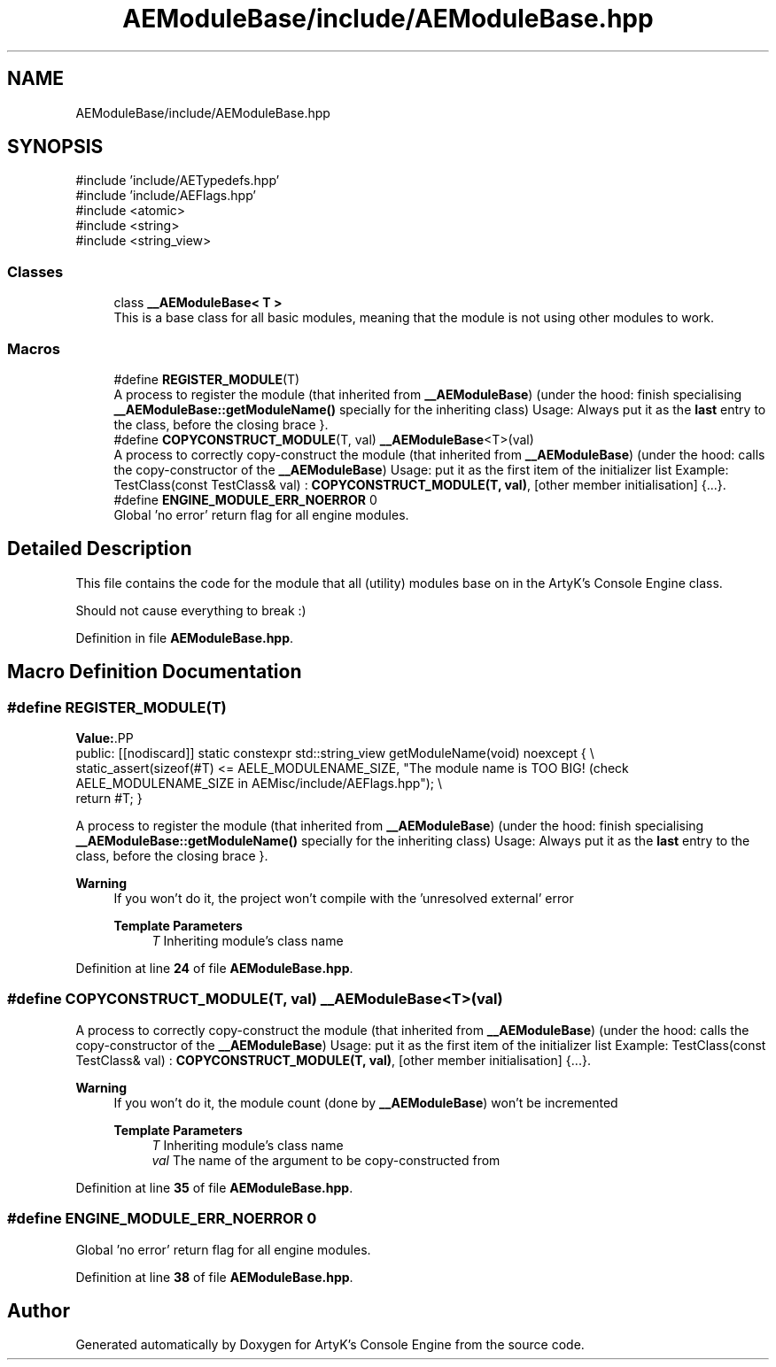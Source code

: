 .TH "AEModuleBase/include/AEModuleBase.hpp" 3 "Sat Mar 16 2024 12:23:02" "Version v0.0.8.5a" "ArtyK's Console Engine" \" -*- nroff -*-
.ad l
.nh
.SH NAME
AEModuleBase/include/AEModuleBase.hpp
.SH SYNOPSIS
.br
.PP
\fR#include 'include/AETypedefs\&.hpp'\fP
.br
\fR#include 'include/AEFlags\&.hpp'\fP
.br
\fR#include <atomic>\fP
.br
\fR#include <string>\fP
.br
\fR#include <string_view>\fP
.br

.SS "Classes"

.in +1c
.ti -1c
.RI "class \fB__AEModuleBase< T >\fP"
.br
.RI "This is a base class for all basic modules, meaning that the module is not using other modules to work\&. "
.in -1c
.SS "Macros"

.in +1c
.ti -1c
.RI "#define \fBREGISTER_MODULE\fP(T)"
.br
.RI "A process to register the module (that inherited from \fB__AEModuleBase\fP) (under the hood: finish specialising \fB__AEModuleBase::getModuleName()\fP specially for the inheriting class) Usage: Always put it as the \fBlast\fP entry to the class, before the closing brace }\&. "
.ti -1c
.RI "#define \fBCOPYCONSTRUCT_MODULE\fP(T,  val)   \fB__AEModuleBase\fP<T>(val)"
.br
.RI "A process to correctly copy-construct the module (that inherited from \fB__AEModuleBase\fP) (under the hood: calls the copy-constructor of the \fB__AEModuleBase\fP) Usage: put it as the first item of the initializer list Example: TestClass(const TestClass& val) : \fBCOPYCONSTRUCT_MODULE(T, val)\fP, [other member initialisation] {\&.\&.\&.}\&. "
.ti -1c
.RI "#define \fBENGINE_MODULE_ERR_NOERROR\fP   0"
.br
.RI "Global 'no error' return flag for all engine modules\&. "
.in -1c
.SH "Detailed Description"
.PP 
This file contains the code for the module that all (utility) modules base on in the ArtyK's Console Engine class\&.
.PP
Should not cause everything to break :) 
.PP
Definition in file \fBAEModuleBase\&.hpp\fP\&.
.SH "Macro Definition Documentation"
.PP 
.SS "#define REGISTER_MODULE(T)"
\fBValue:\fP.PP
.nf
    public: [[nodiscard]] static constexpr std::string_view getModuleName(void) noexcept { \\
    static_assert(sizeof(#T) <= AELE_MODULENAME_SIZE, "The module name is TOO BIG! (check AELE_MODULENAME_SIZE in AEMisc/include/AEFlags\&.hpp"); \\
    return #T; }
.fi

.PP
A process to register the module (that inherited from \fB__AEModuleBase\fP) (under the hood: finish specialising \fB__AEModuleBase::getModuleName()\fP specially for the inheriting class) Usage: Always put it as the \fBlast\fP entry to the class, before the closing brace }\&. 
.PP
\fBWarning\fP
.RS 4
If you won't do it, the project won't compile with the 'unresolved external' error 
.PP
\fBTemplate Parameters\fP
.RS 4
\fIT\fP Inheriting module's class name
.RE
.PP
.RE
.PP

.PP
Definition at line \fB24\fP of file \fBAEModuleBase\&.hpp\fP\&.
.SS "#define COPYCONSTRUCT_MODULE(T, val)   \fB__AEModuleBase\fP<T>(val)"

.PP
A process to correctly copy-construct the module (that inherited from \fB__AEModuleBase\fP) (under the hood: calls the copy-constructor of the \fB__AEModuleBase\fP) Usage: put it as the first item of the initializer list Example: TestClass(const TestClass& val) : \fBCOPYCONSTRUCT_MODULE(T, val)\fP, [other member initialisation] {\&.\&.\&.}\&. 
.PP
\fBWarning\fP
.RS 4
If you won't do it, the module count (done by \fB__AEModuleBase\fP) won't be incremented 
.PP
\fBTemplate Parameters\fP
.RS 4
\fIT\fP Inheriting module's class name
.br
\fIval\fP The name of the argument to be copy-constructed from
.RE
.PP
.RE
.PP

.PP
Definition at line \fB35\fP of file \fBAEModuleBase\&.hpp\fP\&.
.SS "#define ENGINE_MODULE_ERR_NOERROR   0"

.PP
Global 'no error' return flag for all engine modules\&. 
.PP
Definition at line \fB38\fP of file \fBAEModuleBase\&.hpp\fP\&.
.SH "Author"
.PP 
Generated automatically by Doxygen for ArtyK's Console Engine from the source code\&.
